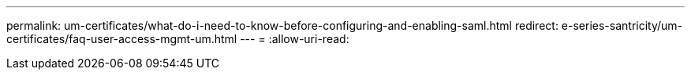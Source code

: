 ---
permalink: um-certificates/what-do-i-need-to-know-before-configuring-and-enabling-saml.html 
redirect: e-series-santricity/um-certificates/faq-user-access-mgmt-um.html 
---
= 
:allow-uri-read: 


